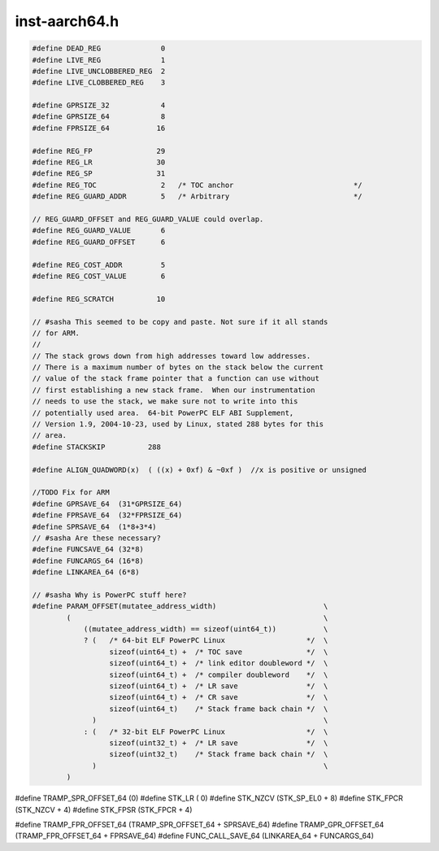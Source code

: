 .. _`sec:inst-aarch64.h`:

inst-aarch64.h
##############

.. code:: cpp

  #define DEAD_REG              0
  #define LIVE_REG              1
  #define LIVE_UNCLOBBERED_REG  2
  #define LIVE_CLOBBERED_REG    3

  #define GPRSIZE_32            4
  #define GPRSIZE_64            8
  #define FPRSIZE_64           16

  #define REG_FP               29
  #define REG_LR               30
  #define REG_SP               31
  #define REG_TOC               2   /* TOC anchor                            */
  #define REG_GUARD_ADDR        5   /* Arbitrary                             */

  // REG_GUARD_OFFSET and REG_GUARD_VALUE could overlap.
  #define REG_GUARD_VALUE       6
  #define REG_GUARD_OFFSET      6

  #define REG_COST_ADDR         5
  #define REG_COST_VALUE        6

  #define REG_SCRATCH          10

  // #sasha This seemed to be copy and paste. Not sure if it all stands
  // for ARM.
  //
  // The stack grows down from high addresses toward low addresses.
  // There is a maximum number of bytes on the stack below the current
  // value of the stack frame pointer that a function can use without
  // first establishing a new stack frame.  When our instrumentation
  // needs to use the stack, we make sure not to write into this
  // potentially used area.  64-bit PowerPC ELF ABI Supplement,
  // Version 1.9, 2004-10-23, used by Linux, stated 288 bytes for this
  // area.
  #define STACKSKIP          288

  #define ALIGN_QUADWORD(x)  ( ((x) + 0xf) & ~0xf )  //x is positive or unsigned

  //TODO Fix for ARM
  #define GPRSAVE_64  (31*GPRSIZE_64)
  #define FPRSAVE_64  (32*FPRSIZE_64)
  #define SPRSAVE_64  (1*8+3*4)
  // #sasha Are these necessary?
  #define FUNCSAVE_64 (32*8)
  #define FUNCARGS_64 (16*8)
  #define LINKAREA_64 (6*8)

  // #sasha Why is PowerPC stuff here?
  #define PARAM_OFFSET(mutatee_address_width)                         \
          (                                                           \
              ((mutatee_address_width) == sizeof(uint64_t))           \
              ? (   /* 64-bit ELF PowerPC Linux                   */  \
                    sizeof(uint64_t) +  /* TOC save               */  \
                    sizeof(uint64_t) +  /* link editor doubleword */  \
                    sizeof(uint64_t) +  /* compiler doubleword    */  \
                    sizeof(uint64_t) +  /* LR save                */  \
                    sizeof(uint64_t) +  /* CR save                */  \
                    sizeof(uint64_t)    /* Stack frame back chain */  \
                )                                                     \
              : (   /* 32-bit ELF PowerPC Linux                   */  \
                    sizeof(uint32_t) +  /* LR save                */  \
                    sizeof(uint32_t)    /* Stack frame back chain */  \
                )                                                     \
          )

#define TRAMP_SPR_OFFSET_64 (0)
#define STK_LR       (              0)
#define STK_NZCV     (STK_SP_EL0  + 8)
#define STK_FPCR     (STK_NZCV    + 4)
#define STK_FPSR     (STK_FPCR    + 4)

#define TRAMP_FPR_OFFSET_64 (TRAMP_SPR_OFFSET_64 + SPRSAVE_64)
#define TRAMP_GPR_OFFSET_64 (TRAMP_FPR_OFFSET_64 + FPRSAVE_64)
#define FUNC_CALL_SAVE_64   (LINKAREA_64 + FUNCARGS_64)


.. cpp:function:: inline int TRAMP_GPR_OFFSET(int x)
.. cpp:function:: inline int TRAMP_FPR_OFFSET(int x)
.. cpp:function:: inline int TRAMP_SPR_OFFSET(int x)
.. cpp:function:: void pushStack(codeGen &gen)
.. cpp:function:: void popStack(codeGen &gen)

